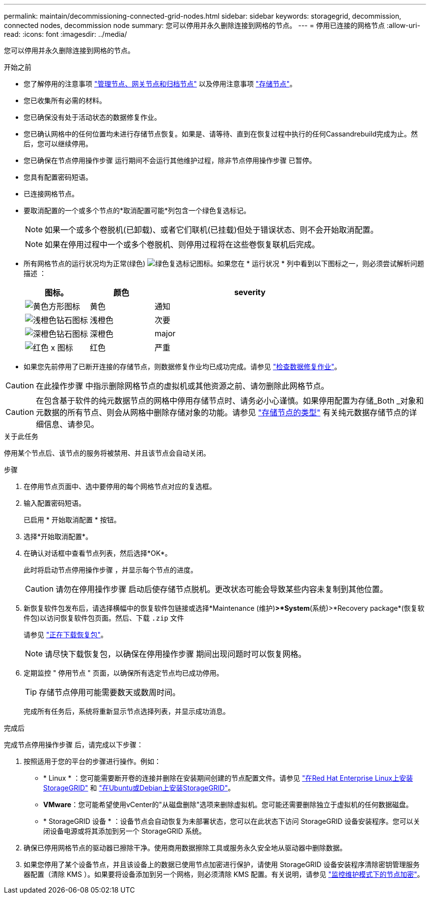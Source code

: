 ---
permalink: maintain/decommissioning-connected-grid-nodes.html 
sidebar: sidebar 
keywords: storagegrid, decommission, connected nodes, decommission node 
summary: 您可以停用并永久删除连接到网格的节点。 
---
= 停用已连接的网格节点
:allow-uri-read: 
:icons: font
:imagesdir: ../media/


[role="lead"]
您可以停用并永久删除连接到网格的节点。

.开始之前
* 您了解停用的注意事项 link:considerations-for-decommissioning-admin-or-gateway-nodes.html["管理节点、网关节点和归档节点"] 以及停用注意事项 link:considerations-for-decommissioning-storage-nodes.html["存储节点"]。
* 您已收集所有必需的材料。
* 您已确保没有处于活动状态的数据修复作业。
* 您已确认网格中的任何位置均未进行存储节点恢复。如果是、请等待、直到在恢复过程中执行的任何Cassandrebuild完成为止。然后，您可以继续停用。
* 您已确保在节点停用操作步骤 运行期间不会运行其他维护过程，除非节点停用操作步骤 已暂停。
* 您具有配置密码短语。
* 已连接网格节点。
* 要取消配置的一个或多个节点的*取消配置可能*列包含一个绿色复选标记。
+

NOTE: 如果一个或多个卷脱机(已卸载)、或者它们联机(已挂载)但处于错误状态、则不会开始取消配置。

+

NOTE: 如果在停用过程中一个或多个卷脱机、则停用过程将在这些卷恢复联机后完成。

* 所有网格节点的运行状况均为正常(绿色) image:../media/icon_alert_green_checkmark.png["绿色复选标记图标"]。如果您在 * 运行状况 * 列中看到以下图标之一，则必须尝试解析问题描述 ：
+
[cols="1a,1a,3a"]
|===
| 图标。 | 颜色 | severity 


 a| 
image:../media/icon_alarm_yellow_notice.gif["黄色方形图标"]
 a| 
黄色
 a| 
通知



 a| 
image:../media/icon_alert_yellow_minor.png["浅橙色钻石图标"]
 a| 
浅橙色
 a| 
次要



 a| 
image:../media/icon_alert_orange_major.png["深橙色钻石图标"]
 a| 
深橙色
 a| 
major



 a| 
image:../media/icon_alert_red_critical.png["红色 x 图标"]
 a| 
红色
 a| 
严重

|===
* 如果您先前停用了已断开连接的存储节点，则数据修复作业均已成功完成。请参见 link:checking-data-repair-jobs.html["检查数据修复作业"]。



CAUTION: 在此操作步骤 中指示删除网格节点的虚拟机或其他资源之前、请勿删除此网格节点。


CAUTION: 在包含基于软件的纯元数据节点的网格中停用存储节点时、请务必小心谨慎。如果停用配置为存储_Both _对象和元数据的所有节点、则会从网格中删除存储对象的功能。请参见 link:../primer/what-storage-node-is.html#types-of-storage-nodes["存储节点的类型"] 有关纯元数据存储节点的详细信息、请参见。

.关于此任务
停用某个节点后、该节点的服务将被禁用、并且该节点会自动关闭。

.步骤
. 在停用节点页面中、选中要停用的每个网格节点对应的复选框。
. 输入配置密码短语。
+
已启用 * 开始取消配置 * 按钮。

. 选择*开始取消配置*。
. 在确认对话框中查看节点列表，然后选择*OK*。
+
此时将启动节点停用操作步骤 ，并显示每个节点的进度。

+

CAUTION: 请勿在停用操作步骤 启动后使存储节点脱机。更改状态可能会导致某些内容未复制到其他位置。

. 新恢复软件包发布后，请选择横幅中的恢复软件包链接或选择*Maintenance (维护)*>*System*(系统)>*Recovery package*(恢复软件包)以访问恢复软件包页面。然后、下载 `.zip` 文件
+
请参见 link:downloading-recovery-package.html["正在下载恢复包"]。

+

NOTE: 请尽快下载恢复包，以确保在停用操作步骤 期间出现问题时可以恢复网格。

. 定期监控 " 停用节点 " 页面，以确保所有选定节点均已成功停用。
+

TIP: 存储节点停用可能需要数天或数周时间。

+
完成所有任务后，系统将重新显示节点选择列表，并显示成功消息。



.完成后
完成节点停用操作步骤 后，请完成以下步骤：

. 按照适用于您的平台的步骤进行操作。例如：
+
** * Linux * ：您可能需要断开卷的连接并删除在安装期间创建的节点配置文件。请参见
link:../rhel/index.html["在Red Hat Enterprise Linux上安装StorageGRID"] 和
link:../ubuntu/index.html["在Ubuntu或Debian上安装StorageGRID"]。
** *VMware*：您可能希望使用vCenter的"从磁盘删除"选项来删除虚拟机。您可能还需要删除独立于虚拟机的任何数据磁盘。
** * StorageGRID 设备 * ：设备节点会自动恢复为未部署状态，您可以在此状态下访问 StorageGRID 设备安装程序。您可以关闭设备电源或将其添加到另一个 StorageGRID 系统。


. 确保已停用网格节点的驱动器已擦除干净。使用商用数据擦除工具或服务永久安全地从驱动器中删除数据。
. 如果您停用了某个设备节点，并且该设备上的数据已使用节点加密进行保护，请使用 StorageGRID 设备安装程序清除密钥管理服务器配置（清除 KMS ）。如果要将设备添加到另一个网格，则必须清除 KMS 配置。有关说明，请参见 https://docs.netapp.com/us-en/storagegrid-appliances/commonhardware/monitoring-node-encryption-in-maintenance-mode.html["监控维护模式下的节点加密"^]。

